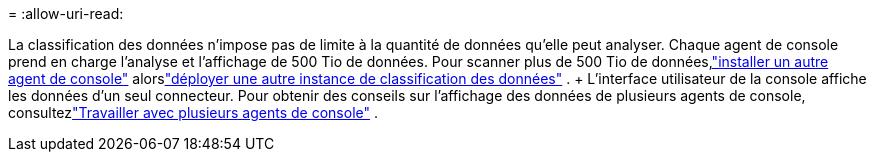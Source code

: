 = 
:allow-uri-read: 


La classification des données n’impose pas de limite à la quantité de données qu’elle peut analyser.  Chaque agent de console prend en charge l'analyse et l'affichage de 500 Tio de données. Pour scanner plus de 500 Tio de données,link:https://docs.netapp.com/us-en/bluexp-setup-admin/concept-connectors.html#connector-installation["installer un autre agent de console"^] alorslink:https://docs.netapp.com/us-en/bluexp-classification/task-deploy-overview.html["déployer une autre instance de classification des données"] .  + L'interface utilisateur de la console affiche les données d'un seul connecteur.  Pour obtenir des conseils sur l'affichage des données de plusieurs agents de console, consultezlink:https://docs.netapp.com/us-en/bluexp-setup-admin/task-manage-multiple-connectors.html#switch-between-connectors["Travailler avec plusieurs agents de console"^] .
